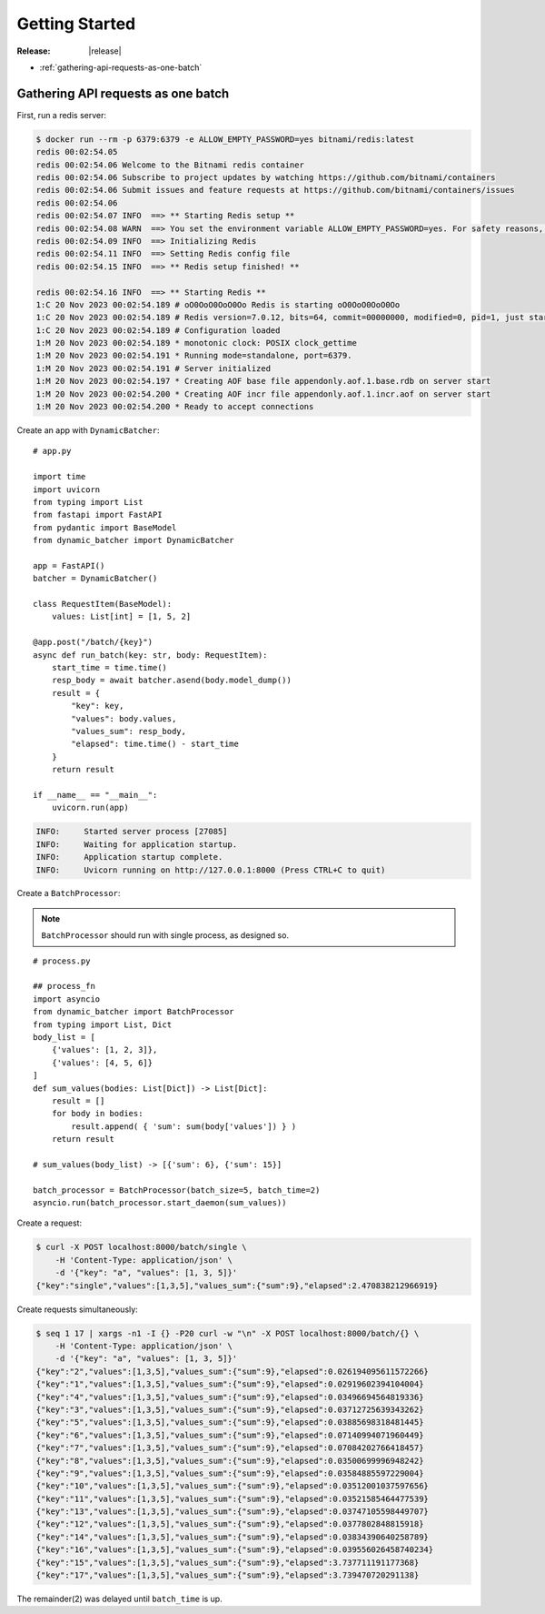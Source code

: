 ====================================
Getting Started
====================================

:Release: |release|


* :ref:`gathering-api-requests-as-one-batch`

.. _gathering-api-requests-as-one-batch:

Gathering API requests as one batch
====================================

First, run a redis server:

.. code-block:: bash

    $ docker run --rm -p 6379:6379 -e ALLOW_EMPTY_PASSWORD=yes bitnami/redis:latest
    redis 00:02:54.05 
    redis 00:02:54.06 Welcome to the Bitnami redis container
    redis 00:02:54.06 Subscribe to project updates by watching https://github.com/bitnami/containers
    redis 00:02:54.06 Submit issues and feature requests at https://github.com/bitnami/containers/issues
    redis 00:02:54.06 
    redis 00:02:54.07 INFO  ==> ** Starting Redis setup **
    redis 00:02:54.08 WARN  ==> You set the environment variable ALLOW_EMPTY_PASSWORD=yes. For safety reasons, do not use this flag in a production environment.
    redis 00:02:54.09 INFO  ==> Initializing Redis
    redis 00:02:54.11 INFO  ==> Setting Redis config file
    redis 00:02:54.15 INFO  ==> ** Redis setup finished! **

    redis 00:02:54.16 INFO  ==> ** Starting Redis **
    1:C 20 Nov 2023 00:02:54.189 # oO0OoO0OoO0Oo Redis is starting oO0OoO0OoO0Oo
    1:C 20 Nov 2023 00:02:54.189 # Redis version=7.0.12, bits=64, commit=00000000, modified=0, pid=1, just started
    1:C 20 Nov 2023 00:02:54.189 # Configuration loaded
    1:M 20 Nov 2023 00:02:54.189 * monotonic clock: POSIX clock_gettime
    1:M 20 Nov 2023 00:02:54.191 * Running mode=standalone, port=6379.
    1:M 20 Nov 2023 00:02:54.191 # Server initialized
    1:M 20 Nov 2023 00:02:54.197 * Creating AOF base file appendonly.aof.1.base.rdb on server start
    1:M 20 Nov 2023 00:02:54.200 * Creating AOF incr file appendonly.aof.1.incr.aof on server start
    1:M 20 Nov 2023 00:02:54.200 * Ready to accept connections

Create an app with ``DynamicBatcher``:

::

    # app.py

    import time
    import uvicorn
    from typing import List
    from fastapi import FastAPI
    from pydantic import BaseModel
    from dynamic_batcher import DynamicBatcher

    app = FastAPI()
    batcher = DynamicBatcher()

    class RequestItem(BaseModel):
        values: List[int] = [1, 5, 2]

    @app.post("/batch/{key}")
    async def run_batch(key: str, body: RequestItem):
        start_time = time.time()
        resp_body = await batcher.asend(body.model_dump())
        result = {
            "key": key,
            "values": body.values,
            "values_sum": resp_body,
            "elapsed": time.time() - start_time
        }
        return result

    if __name__ == "__main__":
        uvicorn.run(app)

.. code-block:: console

    INFO:     Started server process [27085]
    INFO:     Waiting for application startup.
    INFO:     Application startup complete.
    INFO:     Uvicorn running on http://127.0.0.1:8000 (Press CTRL+C to quit)


Create a ``BatchProcessor``:

.. note::

    ``BatchProcessor`` should run with single process, as designed so.

::

    # process.py

    ## process_fn
    import asyncio
    from dynamic_batcher import BatchProcessor
    from typing import List, Dict
    body_list = [
        {'values': [1, 2, 3]},
        {'values': [4, 5, 6]}
    ]
    def sum_values(bodies: List[Dict]) -> List[Dict]:
        result = []
        for body in bodies:
            result.append( { 'sum': sum(body['values']) } )
        return result

    # sum_values(body_list) -> [{'sum': 6}, {'sum': 15}]

    batch_processor = BatchProcessor(batch_size=5, batch_time=2)
    asyncio.run(batch_processor.start_daemon(sum_values))


Create a request:

.. code-block:: bash

    $ curl -X POST localhost:8000/batch/single \
        -H 'Content-Type: application/json' \
        -d '{"key": "a", "values": [1, 3, 5]}'
    {"key":"single","values":[1,3,5],"values_sum":{"sum":9},"elapsed":2.470838212966919}

Create requests simultaneously:

.. code-block:: bash

    $ seq 1 17 | xargs -n1 -I {} -P20 curl -w "\n" -X POST localhost:8000/batch/{} \
        -H 'Content-Type: application/json' \
        -d '{"key": "a", "values": [1, 3, 5]}'
    {"key":"2","values":[1,3,5],"values_sum":{"sum":9},"elapsed":0.026194095611572266}
    {"key":"1","values":[1,3,5],"values_sum":{"sum":9},"elapsed":0.02919602394104004}
    {"key":"4","values":[1,3,5],"values_sum":{"sum":9},"elapsed":0.03496694564819336}
    {"key":"3","values":[1,3,5],"values_sum":{"sum":9},"elapsed":0.03712725639343262}
    {"key":"5","values":[1,3,5],"values_sum":{"sum":9},"elapsed":0.03885698318481445}
    {"key":"6","values":[1,3,5],"values_sum":{"sum":9},"elapsed":0.07140994071960449}
    {"key":"7","values":[1,3,5],"values_sum":{"sum":9},"elapsed":0.07084202766418457}
    {"key":"8","values":[1,3,5],"values_sum":{"sum":9},"elapsed":0.03500699996948242}
    {"key":"9","values":[1,3,5],"values_sum":{"sum":9},"elapsed":0.03584885597229004}
    {"key":"10","values":[1,3,5],"values_sum":{"sum":9},"elapsed":0.03512001037597656}
    {"key":"11","values":[1,3,5],"values_sum":{"sum":9},"elapsed":0.03521585464477539}
    {"key":"13","values":[1,3,5],"values_sum":{"sum":9},"elapsed":0.03747105598449707}
    {"key":"12","values":[1,3,5],"values_sum":{"sum":9},"elapsed":0.0377802848815918}
    {"key":"14","values":[1,3,5],"values_sum":{"sum":9},"elapsed":0.03834390640258789}
    {"key":"16","values":[1,3,5],"values_sum":{"sum":9},"elapsed":0.039556026458740234}
    {"key":"15","values":[1,3,5],"values_sum":{"sum":9},"elapsed":3.737711191177368}
    {"key":"17","values":[1,3,5],"values_sum":{"sum":9},"elapsed":3.739470720291138}

The remainder(2) was delayed until ``batch_time`` is up.